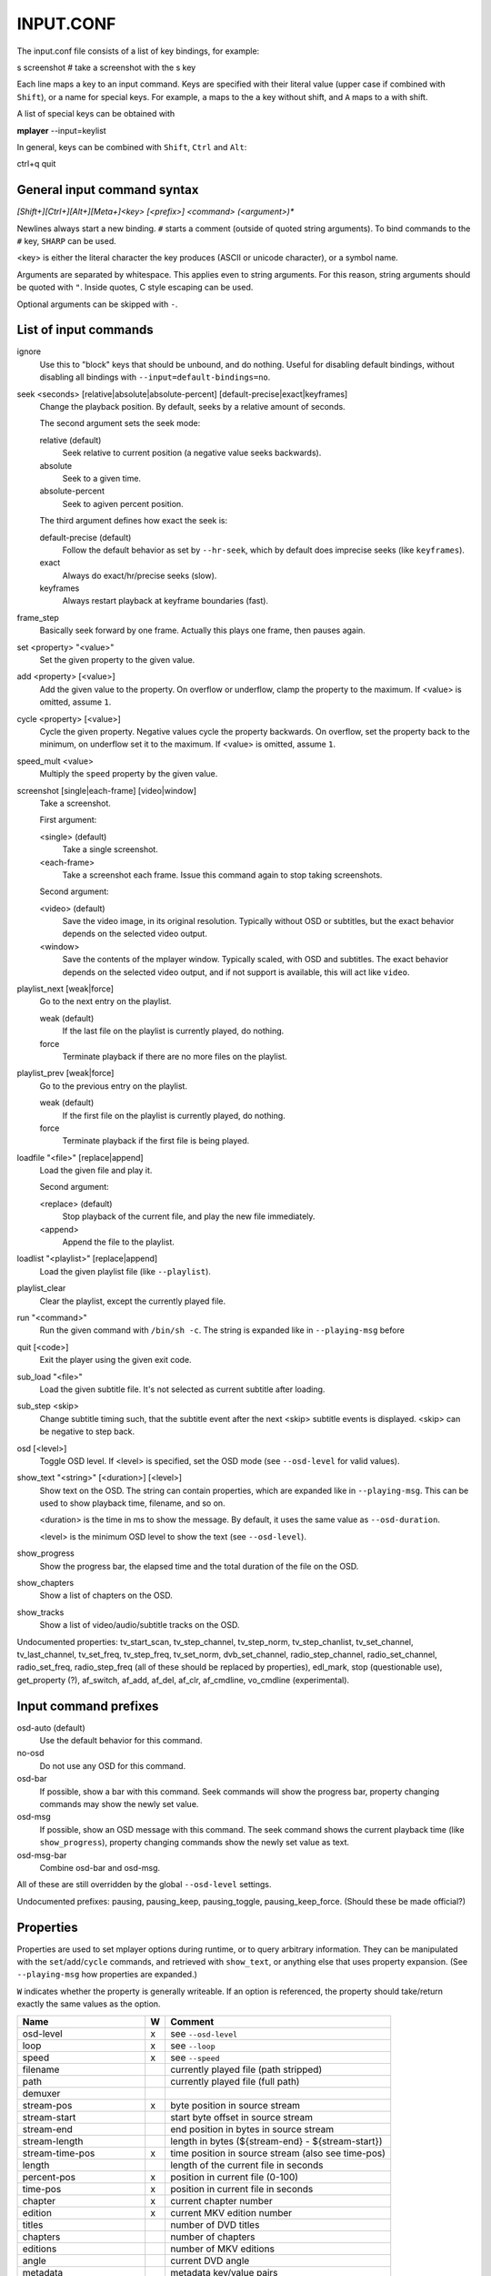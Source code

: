 .. _input:

INPUT.CONF
==========

The input.conf file consists of a list of key bindings, for example:

| s screenshot      # take a screenshot with the s key

Each line maps a key to an input command. Keys are specified with their literal
value (upper case if combined with ``Shift``), or a name for special keys. For
example, ``a`` maps to the ``a`` key without shift, and ``A`` maps to ``a``
with shift.

A list of special keys can be obtained with

| **mplayer** --input=keylist

In general, keys can be combined with ``Shift``, ``Ctrl`` and ``Alt``:

| ctrl+q quit

General input command syntax
----------------------------

`[Shift+][Ctrl+][Alt+][Meta+]<key> [<prefix>] <command> (<argument>)*`

Newlines always start a new binding. ``#`` starts a comment (outside of quoted
string arguments). To bind commands to the ``#`` key, ``SHARP`` can be used.

<key> is either the literal character the key produces (ASCII or unicode
character), or a symbol name.

Arguments are separated by whitespace. This applies even to string arguments.
For this reason, string arguments should be quoted with ``"``. Inside quotes,
C style escaping can be used.

Optional arguments can be skipped with ``-``.

List of input commands
----------------------

ignore
    Use this to "block" keys that should be unbound, and do nothing. Useful for
    disabling default bindings, without disabling all bindings with
    ``--input=default-bindings=no``.

seek <seconds> [relative|absolute|absolute-percent] [default-precise|exact|keyframes]
    Change the playback position. By default, seeks by a relative amount of
    seconds.

    The second argument sets the seek mode:

    relative (default)
        Seek relative to current position (a negative value seeks backwards).
    absolute
        Seek to a given time.
    absolute-percent
        Seek to agiven percent position.

    The third argument defines how exact the seek is:

    default-precise (default)
        Follow the default behavior as set by ``--hr-seek``, which by default
        does imprecise seeks (like ``keyframes``).
    exact
        Always do exact/hr/precise seeks (slow).
    keyframes
        Always restart playback at keyframe boundaries (fast).

frame_step
    Basically seek forward by one frame. Actually this plays one frame, then
    pauses again.

set <property> "<value>"
    Set the given property to the given value.

add <property> [<value>]
    Add the given value to the property. On overflow or underflow, clamp the
    property to the maximum. If <value> is omitted, assume ``1``.

cycle <property> [<value>]
    Cycle the given property. Negative values cycle the property backwards. On
    overflow, set the property back to the minimum, on underflow set it to the
    maximum. If <value> is omitted, assume ``1``.

speed_mult <value>
    Multiply the ``speed`` property by the given value.

screenshot [single|each-frame] [video|window]
    Take a screenshot.

    First argument:

    <single> (default)
        Take a single screenshot.
    <each-frame>
        Take a screenshot each frame. Issue this command again to stop taking
        screenshots.

    Second argument:

    <video> (default)
        Save the video image, in its original resolution. Typically without
        OSD or subtitles, but the exact behavior depends on the selected video
        output.
    <window>
        Save the contents of the mplayer window. Typically scaled, with OSD and
        subtitles. The exact behavior depends on the selected video output, and
        if not support is available, this will act like ``video``.

playlist_next [weak|force]
    Go to the next entry on the playlist.

    weak (default)
        If the last file on the playlist is currently played, do nothing.
    force
        Terminate playback if there are no more files on the playlist.

playlist_prev [weak|force]
    Go to the previous entry on the playlist.

    weak (default)
        If the first file on the playlist is currently played, do nothing.
    force
        Terminate playback if the first file is being played.

loadfile "<file>" [replace|append]
    Load the given file and play it.

    Second argument:

    <replace> (default)
        Stop playback of the current file, and play the new file immediately.
    <append>
        Append the file to the playlist.

loadlist "<playlist>" [replace|append]
    Load the given playlist file (like ``--playlist``).

playlist_clear
    Clear the playlist, except the currently played file.

run "<command>"
    Run the given command with ``/bin/sh -c``. The string is expanded like in
    ``--playing-msg`` before

quit [<code>]
    Exit the player using the given exit code.

sub_load "<file>"
    Load the given subtitle file. It's not selected as current subtitle after
    loading.

sub_step <skip>
    Change subtitle timing such, that the subtitle event after the next <skip>
    subtitle events is displayed. <skip> can be negative to step back.

osd [<level>]
    Toggle OSD level. If <level> is specified, set the OSD mode
    (see ``--osd-level`` for valid values).

show_text "<string>" [<duration>] [<level>]
    Show text on the OSD. The string can contain properties, which are expanded
    like in ``--playing-msg``. This can be used to show playback time, filename,
    and so on.

    <duration> is the time in ms to show the message. By default, it uses the
    same value as ``--osd-duration``.

    <level> is the minimum OSD level to show the text (see ``--osd-level``).

show_progress
    Show the progress bar, the elapsed time and the total duration of the file
    on the OSD.

show_chapters
    Show a list of chapters on the OSD.

show_tracks
    Show a list of video/audio/subtitle tracks on the OSD.



Undocumented properties: tv_start_scan, tv_step_channel, tv_step_norm,
tv_step_chanlist, tv_set_channel, tv_last_channel, tv_set_freq, tv_step_freq,
tv_set_norm, dvb_set_channel, radio_step_channel, radio_set_channel,
radio_set_freq, radio_step_freq (all of these should be replaced by properties),
edl_mark, stop (questionable use), get_property (?), af_switch, af_add, af_del,
af_clr, af_cmdline, vo_cmdline (experimental).

Input command prefixes
----------------------

osd-auto (default)
    Use the default behavior for this command.
no-osd
    Do not use any OSD for this command.
osd-bar
    If possible, show a bar with this command. Seek commands will show the
    progress bar, property changing commands may show the newly set value.
osd-msg
    If possible, show an OSD message with this command. The seek command shows
    the current playback time (like ``show_progress``), property changing
    commands show the newly set value as text.
osd-msg-bar
    Combine osd-bar and osd-msg.



All of these are still overridden by the global ``--osd-level`` settings.

Undocumented prefixes: pausing, pausing_keep, pausing_toggle,
pausing_keep_force. (Should these be made official?)

Properties
----------

Properties are used to set mplayer options during runtime, or to query arbitrary
information. They can be manipulated with the ``set``/``add``/``cycle``
commands, and retrieved with ``show_text``, or anything else that uses property
expansion. (See ``--playing-msg`` how properties are expanded.)

``W`` indicates whether the property is generally writeable. If an option
is referenced, the property should take/return exactly the same values as the
option.

=========================== = ==================================================
Name                        W Comment
=========================== = ==================================================
osd-level                   x see ``--osd-level``
loop                        x see ``--loop``
speed                       x see ``--speed``
filename                      currently played file (path stripped)
path                          currently played file (full path)
demuxer
stream-pos                  x byte position in source stream
stream-start                  start byte offset in source stream
stream-end                    end position in bytes in source stream
stream-length                 length in bytes (${stream-end} - ${stream-start})
stream-time-pos             x time position in source stream (also see time-pos)
length                        length of the current file in seconds
percent-pos                 x position in current file (0-100)
time-pos                    x position in current file in seconds
chapter                     x current chapter number
edition                     x current MKV edition number
titles                        number of DVD titles
chapters                      number of chapters
editions                      number of MKV editions
angle                         current DVD angle
metadata                      metadata key/value pairs
metadata/<key>                value of metedata entry <key>
pause                       x pause status (bool)
pts-association-mode        x see ``--pts-association-mode``
hr-seek                     x see ``--hr-seek``
volume                      x current volume (0-100)
mute                        x current mute status (bool)
audio-delay                 x see ``--audio-delay``
audio-format                  audio format (codec tag)
audio-codec                   audio codec selected for decoding
audio-bitrate                 audio bitrate
samplerate                    audio samplerate
channels                      number of audio channels
audio                       x current audio track (similar to ``--aid``)
balance                     x audio channel balance
fullscreen                  x see ``--fullscreen``
deinterlace                 x deinterlacing, if available (bool)
colormatrix                 x see ``--colormatrix``
colormatrix-input-range     x see ``--colormatrix-input-range``
colormatrix-output-range    x see ``--colormatrix-output-range``
ontop                       x see ``--ontop``
rootwin                     x see ``--rootwin``
border                      x see ``--border``
framedrop                   x see ``--framedrop``
gamma                       x see ``--gamma``
brightness                  x see ``--brightness``
contrast                    x see ``--contrast``
saturation                  x see ``--saturation``
hue                         x see ``--hue``
panscan                     x see ``--panscan``
vsync                       x see ``--vsync``
video-format                  video format (integer FourCC)
video-codec                   video codec selected for decoding
video-bitrate                 video bitrate
width                         video width
height                        video height
fps                           FPS (may contain bogus values)
aspect                      x video aspect
video                       x current video track (similar to ``--vid``)
program                     x switch TS program (write-only)
sub                         x current subttitle track (similar to ``--sid``)
sub-delay                   x see ``--sub-delay``
sub-pos                     x see ``--sub-pos``
sub-visibility              x whether current subtitle is rendered
sub-forced-only             x see ``--sub-forced-only``
sub-scale                   x subtitle font size multiplicator
ass-use-margins             x see ``--ass-use-margins``
ass-vsfilter-aspect-compat  x see ``--ass-vsfilter-aspect-compat``
ass-style-override          x see ``--ass-style-override``
tv-brightness
tv-contrast
tv-saturation
tv-hue
=========================== = ==================================================
